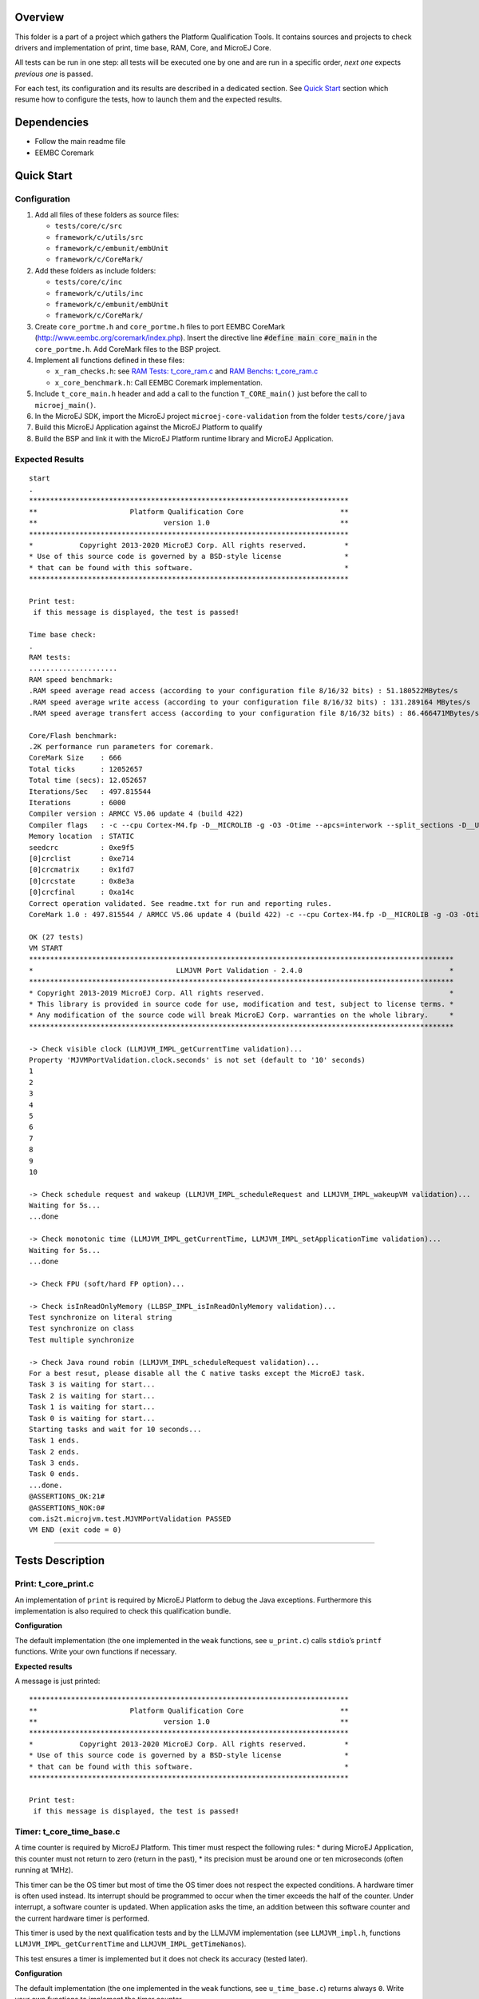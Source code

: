 .. ReStructuredText
.. Copyright 2019-2020 MicroEJ Corp.  MicroEJ Corp. All rights reserved.
.. Use of this source code is governed by a BSD-style license that can be found with this software.


Overview
========

This folder is a part of a project which gathers the Platform Qualification Tools.
It contains sources and projects to check drivers and implementation of print, time base, RAM, Core, and MicroEJ Core.

All tests can be run in one step: all tests will be executed one by one
and are run in a specific order, *next one* expects *previous one* is
passed.

For each test, its configuration and its results are described in a
dedicated section. See `Quick Start`_ section which resume how to configure the
tests, how to launch them and the expected results.

Dependencies
============

-  Follow the main readme file
-  EEMBC Coremark

Quick Start
===========

Configuration
-------------

1. Add all files of these folders as source files:

   - ``tests/core/c/src``
   - ``framework/c/utils/src``
   - ``framework/c/embunit/embUnit``
   - ``framework/c/CoreMark/``

2. Add these folders as include folders:

   - ``tests/core/c/inc``
   - ``framework/c/utils/inc``
   - ``framework/c/embunit/embUnit``
   - ``framework/c/CoreMark/``

3. Create ``core_portme.h`` and ``core_portme.h`` files to port EEMBC CoreMark
   (http://www.eembc.org/coremark/index.php). Insert the directive line :code:`#define main core_main` in the ``core_portme.h``. Add CoreMark files to the BSP project.

4. Implement all functions defined in these files:

   -  ``x_ram_checks.h``: see `RAM Tests: t_core_ram.c`_ and `RAM Benchs: t_core_ram.c`_
   -  ``x_core_benchmark.h``: Call EEMBC Coremark implementation.

5. Include ``t_core_main.h`` header and add a call to the function
   ``T_CORE_main()`` just before the call to ``microej_main()``.
6. In the MicroEJ SDK, import the MicroEJ project ``microej-core-validation`` from the folder ``tests/core/java``
7. Build this MicroEJ Application against the MicroEJ Platform to qualify
8. Build the BSP and link it with the MicroEJ Platform runtime library and MicroEJ Application.

Expected Results
----------------

::

   start
   .
   ****************************************************************************
   **                      Platform Qualification Core                       **
   **                              version 1.0                               **
   ****************************************************************************
   *           Copyright 2013-2020 MicroEJ Corp. All rights reserved.         *
   * Use of this source code is governed by a BSD-style license               *
   * that can be found with this software.                                    *
   ****************************************************************************

   Print test:
    if this message is displayed, the test is passed!

   Time base check:
   .
   RAM tests:
   .....................
   RAM speed benchmark:
   .RAM speed average read access (according to your configuration file 8/16/32 bits) : 51.180522MBytes/s
   .RAM speed average write access (according to your configuration file 8/16/32 bits) : 131.289164 MBytes/s
   .RAM speed average transfert access (according to your configuration file 8/16/32 bits) : 86.466471MBytes/s

   Core/Flash benchmark:
   .2K performance run parameters for coremark.
   CoreMark Size    : 666
   Total ticks      : 12052657
   Total time (secs): 12.052657
   Iterations/Sec   : 497.815544
   Iterations       : 6000
   Compiler version : ARMCC V5.06 update 4 (build 422)
   Compiler flags   : -c --cpu Cortex-M4.fp -D__MICROLIB -g -O3 -Otime --apcs=interwork --split_sections -D__UVISION_VERSION="523" -D_RTE_ -DSTM32L496xx -DUSE_HAL_DRIVER -DSTM32L496xx
   Memory location  : STATIC
   seedcrc          : 0xe9f5
   [0]crclist       : 0xe714
   [0]crcmatrix     : 0x1fd7
   [0]crcstate      : 0x8e3a
   [0]crcfinal      : 0xa14c
   Correct operation validated. See readme.txt for run and reporting rules.
   CoreMark 1.0 : 497.815544 / ARMCC V5.06 update 4 (build 422) -c --cpu Cortex-M4.fp -D__MICROLIB -g -O3 -Otime --apcs=interwork --split_sections -D__UVISION_VERSION="523" -D_RTE_ -DSTM32L496xx -DUSE_HAL_DRIVER -DSTM32L496xx / STATIC

   OK (27 tests)
   VM START
   *****************************************************************************************************
   *                                  LLMJVM Port Validation - 2.4.0                                   *
   *****************************************************************************************************
   * Copyright 2013-2019 MicroEJ Corp. All rights reserved.                                            *
   * This library is provided in source code for use, modification and test, subject to license terms. *
   * Any modification of the source code will break MicroEJ Corp. warranties on the whole library.     *
   *****************************************************************************************************

   -> Check visible clock (LLMJVM_IMPL_getCurrentTime validation)...
   Property 'MJVMPortValidation.clock.seconds' is not set (default to '10' seconds)
   1
   2
   3
   4
   5
   6
   7
   8
   9
   10

   -> Check schedule request and wakeup (LLMJVM_IMPL_scheduleRequest and LLMJVM_IMPL_wakeupVM validation)...
   Waiting for 5s...
   ...done

   -> Check monotonic time (LLMJVM_IMPL_getCurrentTime, LLMJVM_IMPL_setApplicationTime validation)...
   Waiting for 5s...
   ...done

   -> Check FPU (soft/hard FP option)...

   -> Check isInReadOnlyMemory (LLBSP_IMPL_isInReadOnlyMemory validation)...
   Test synchronize on literal string
   Test synchronize on class
   Test multiple synchronize

   -> Check Java round robin (LLMJVM_IMPL_scheduleRequest validation)...
   For a best resut, please disable all the C native tasks except the MicroEJ task.
   Task 3 is waiting for start...
   Task 2 is waiting for start...
   Task 1 is waiting for start...
   Task 0 is waiting for start...
   Starting tasks and wait for 10 seconds...
   Task 1 ends.
   Task 2 ends.
   Task 3 ends.
   Task 0 ends.
   ...done.
   @ASSERTIONS_OK:21#
   @ASSERTIONS_NOK:0#
   com.is2t.microjvm.test.MJVMPortValidation PASSED
   VM END (exit code = 0)

--------------

Tests Description
=================

Print: t_core_print.c
---------------------

An implementation of ``print`` is required by MicroEJ Platform to debug
the Java exceptions. Furthermore this implementation is also required to
check this qualification bundle.

**Configuration**

The default implementation (the one implemented in the ``weak``
functions, see ``u_print.c``) calls ``stdio``\ ’s ``printf`` functions.
Write your own functions if necessary.

**Expected results**

A message is just printed:

::

   ****************************************************************************
   **                      Platform Qualification Core                       **
   **                              version 1.0                               **
   ****************************************************************************
   *           Copyright 2013-2020 MicroEJ Corp. All rights reserved.         *
   * Use of this source code is governed by a BSD-style license               *
   * that can be found with this software.                                    *
   ****************************************************************************

   Print test:
    if this message is displayed, the test is passed!

Timer: t_core_time_base.c
-------------------------

A time counter is required by MicroEJ Platform. This timer must respect
the following rules: \* during MicroEJ Application, this counter must
not return to zero (return in the past), \* its precision must be around
one or ten microseconds (often running at 1MHz).

This timer can be the OS timer but most of time the OS timer does not
respect the expected conditions. A hardware timer is often used instead.
Its interrupt should be programmed to occur when the timer exceeds the
half of the counter. Under interrupt, a software counter is updated.
When application asks the time, an addition between this software
counter and the current hardware timer is performed.

This timer is used by the next qualification tests and by the LLMJVM
implementation (see ``LLMJVM_impl.h``, functions
``LLMJVM_IMPL_getCurrentTime`` and ``LLMJVM_IMPL_getTimeNanos``).

This test ensures a timer is implemented but it does not check its
accuracy (tested later).

**Configuration**

The default implementation (the one implemented in the ``weak``
functions, see ``u_time_base.c``) returns always ``0``. Write your own
functions to implement the timer counter.

**Expected results**

No error must be thrown when executing this test:

::

   Time base check:
   .

RAM Tests: t_core_ram.c
-----------------------

This test is useful to check external RAM when it is available on the
hardware. The test performs several read and write actions, with
different patterns. All accesses are aligned on value to write: 8, 16 or
32 bits, like the MicroEJ Platform will use the RAM.

To run, several functions must be implemented. See ``x_ram_checks.h``:
\* ``X_RAM_CHECKS_zone_t* X_RAM_CHECKS_get32bitZones(void)`` \*
``X_RAM_CHECKS_zone_t* X_RAM_CHECKS_get16bitZones(void)`` \*
``X_RAM_CHECKS_zone_t* X_RAM_CHECKS_get8bitZones(void)`` \*
``uint8_t X_RAM_CHECKS_get32bitZoneNumber(void)`` \*
``uint8_t X_RAM_CHECKS_get16bitZoneNumber(void)`` \*
``uint8_t X_RAM_CHECKS_get8bitZoneNumber(void)``

**Configuration**

Some default weak functions are already implemented and return ``NULL``
or ``0``; that means the test will not been performed.

**Expected results**

No error must be thrown when executing this test:

::

   RAM tests:
   .....................

RAM Benchs: t_core_ram.c
------------------------

This test is useful to bench external RAM accesses when it is available
on the hardware. This test only performs some benches. In addition with
previous test, the external RAM timings can be adjusted to obtain the
faster RAM accesses (and without any error!).

**Configuration**

To run, several functions must be implemented. See ``x_ram_checks.h``:
\* ``X_RAM_CHECKS_zone_t* X_RAM_CHECKS_get32bitSourceZone(void)`` \*
``X_RAM_CHECKS_zone_t* X_RAM_CHECKS_get16bitSourceZone(void)`` \*
``X_RAM_CHECKS_zone_t* X_RAM_CHECKS_get8bitSourceZone(void)``

These *sources* can target a region in internal flash, internal RAM or
any other regions.

**Expected results**

::

   RAM speed benchmark:
   .RAM speed average read access (according to your configuration file 8/16/32 bits) : 51.180522MBytes/s
   .RAM speed average write access (according to your configuration file 8/16/32 bits) : 131.289164 MBytes/s
   .RAM speed average transfert access (according to your configuration file 8/16/32 bits) : 86.466471MBytes/s

**Notes**

These results can be sent to MicroEJ in order to compare the BSP
implementation with all others MicroEJ Platforms.

Coremark: t_core_core_benchmark.c
---------------------------------

EEMBC Coremark allows to compare CPU and BSP configurations. Refer to
EEMBC Coremark website (http://www.eembc.org/coremark/index.php) to have
more information about results. The Github repository containing the sources of Coremark (https://github.com/eembc/coremark.git) is linked as a submodule of this repository.



**Configuration**

To run this test, create ``core_portme.h`` and ``core_portme.h`` files to port EEMBC CoreMark and insert the directive line :code:`#define main core_main` into the ``core_portme.h``.

**Expected results**

::

   Core/Flash benchmark:
   .2K performance run parameters for coremark.
   CoreMark Size    : 666
   Total ticks      : 12052657
   Total time (secs): 12.052657
   Iterations/Sec   : 497.815544
   Iterations       : 6000
   Compiler version : ARMCC V5.06 update 4 (build 422)
   Compiler flags   : -c --cpu Cortex-M4.fp -D__MICROLIB -g -O3 -Otime --apcs=interwork --split_sections -D__UVISION_VERSION="523" -D_RTE_ -DSTM32L496xx -DUSE_HAL_DRIVER -DSTM32L496xx
   Memory location  : STATIC
   seedcrc          : 0xe9f5
   [0]crclist       : 0xe714
   [0]crcmatrix     : 0x1fd7
   [0]crcstate      : 0x8e3a
   [0]crcfinal      : 0xa14c
   Correct operation validated. See readme.txt for run and reporting rules.
   CoreMark 1.0 : 497.815544 / ARMCC V5.06 update 4 (build 422) -c --cpu Cortex-M4.fp -D__MICROLIB -g -O3 -Otime --apcs=interwork --split_sections -D__UVISION_VERSION="523" -D_RTE_ -DSTM32L496xx -DUSE_HAL_DRIVER -DSTM32L496xx / STATIC

MicroEJ Portage Validation: JVM.Portage.Validation
--------------------------------------------------

This MicroEJ Application validates the LLAPI ``LLMJVM_impl.h``
implementation executing several tests. Two first tests check the time,
and require an human check to be sure the time is correct.

**Configuration**

In the MicroEJ SDK, import the MicroEJ project ``JVM.Portage.Validation`` from the folder ``tests/core/java``.
Build this MicroEJ Application against the MicroEJ Platform to qualify.
Link it with the BSP.

**Expected results**

No error must be thrown when executing this test:

::

Follow the MicroEJ Core Validation `README <./java/microej-core-validation/README.rst>`_.


